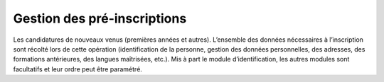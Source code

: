 Gestion des pré-inscriptions 
++++++++++++++++++++++++++++

Les candidatures de nouveaux venus (premières années et autres). L’ensemble des données nécessaires à l’inscription sont récolté lors de cette opération (identification de la personne, gestion des données personnelles, des adresses, des formations antérieures, des langues maîtrisées, etc.). Mis à part le module d’identification, les autres modules sont facultatifs et leur ordre peut être paramétré.